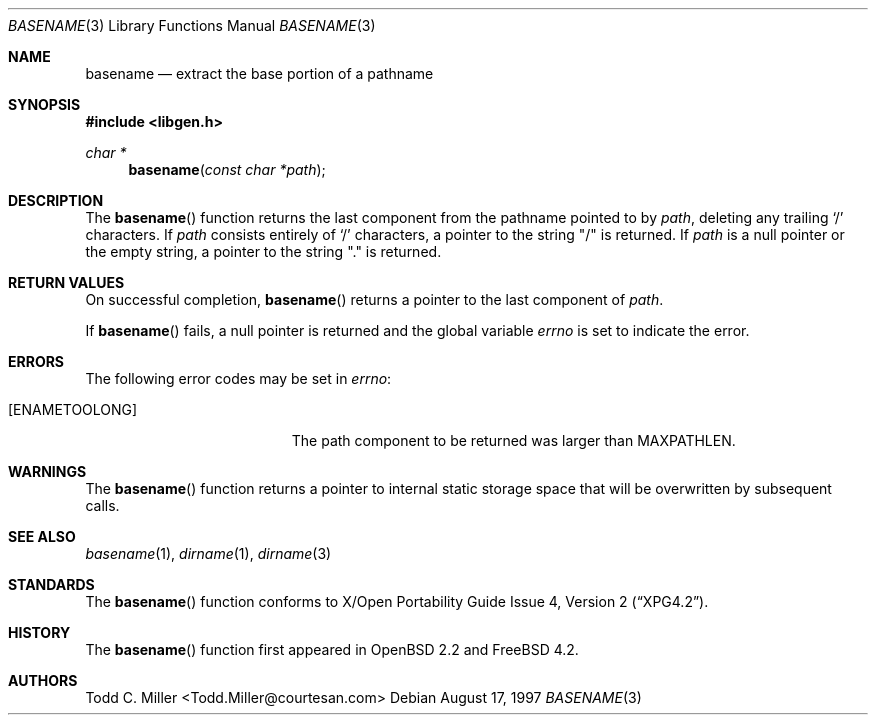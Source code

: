 .\"
.\" Copyright (c) 1997 Todd C. Miller <Todd.Miller@courtesan.com>
.\" All rights reserved.
.\"
.\" Redistribution and use in source and binary forms, with or without
.\" modification, are permitted provided that the following conditions
.\" are met:
.\" 1. Redistributions of source code must retain the above copyright
.\"    notice, this list of conditions and the following disclaimer.
.\" 2. Redistributions in binary form must reproduce the above copyright
.\"    notice, this list of conditions and the following disclaimer in the
.\"    documentation and/or other materials provided with the distribution.
.\" 3. The name of the author may not be used to endorse or promote products
.\"    derived from this software without specific prior written permission.
.\"
.\" THIS SOFTWARE IS PROVIDED ``AS IS'' AND ANY EXPRESS OR IMPLIED WARRANTIES,
.\" INCLUDING, BUT NOT LIMITED TO, THE IMPLIED WARRANTIES OF MERCHANTABILITY
.\" AND FITNESS FOR A PARTICULAR PURPOSE ARE DISCLAIMED.  IN NO EVENT SHALL
.\" THE AUTHOR BE LIABLE FOR ANY DIRECT, INDIRECT, INCIDENTAL, SPECIAL,
.\" EXEMPLARY, OR CONSEQUENTIAL DAMAGES (INCLUDING, BUT NOT LIMITED TO,
.\" PROCUREMENT OF SUBSTITUTE GOODS OR SERVICES; LOSS OF USE, DATA, OR PROFITS;
.\" OR BUSINESS INTERRUPTION) HOWEVER CAUSED AND ON ANY THEORY OF LIABILITY,
.\" WHETHER IN CONTRACT, STRICT LIABILITY, OR TORT (INCLUDING NEGLIGENCE OR
.\" OTHERWISE) ARISING IN ANY WAY OUT OF THE USE OF THIS SOFTWARE, EVEN IF
.\" ADVISED OF THE POSSIBILITY OF SUCH DAMAGE.
.\"
.\" $OpenBSD: basename.3,v 1.12 2000/04/18 03:01:25 aaron Exp $
.\" $FreeBSD: src/lib/libc/gen/basename.3,v 1.6 2002/12/18 13:33:02 ru Exp $
.\"
.Dd August 17, 1997
.Dt BASENAME 3
.Os
.Sh NAME
.Nm basename
.Nd extract the base portion of a pathname
.Sh SYNOPSIS
.In libgen.h
.Ft char *
.Fn basename "const char *path"
.Sh DESCRIPTION
The
.Fn basename
function
returns the last component from the pathname pointed to by
.Fa path ,
deleting any trailing
.Sq \&/
characters.
If
.Fa path
consists entirely of
.Sq \&/
characters, a pointer to the string
.Qq \&/
is returned.
If
.Fa path
is a null pointer or the empty string, a pointer to the string
.Qq \&.
is returned.
.Sh RETURN VALUES
On successful completion,
.Fn basename
returns a pointer to the last component of
.Fa path .
.Pp
If
.Fn basename
fails, a null pointer is returned and the global variable
.Va errno
is set to indicate the error.
.Sh ERRORS
The following error codes may be set in
.Va errno :
.Bl -tag -width Er
.It Bq Er ENAMETOOLONG
The path component to be returned was larger than
.Dv MAXPATHLEN .
.El
.Sh WARNINGS
The
.Fn basename
function
returns a pointer to internal static storage space that will be overwritten
by subsequent calls.
.Sh SEE ALSO
.Xr basename 1 ,
.Xr dirname 1 ,
.Xr dirname 3
.Sh STANDARDS
The
.Fn basename
function conforms to
.St -xpg4.2 .
.Sh HISTORY
The
.Fn basename
function first appeared in
.Ox 2.2
and
.Fx 4.2 .
.Sh AUTHORS
Todd C. Miller <Todd.Miller@courtesan.com>
